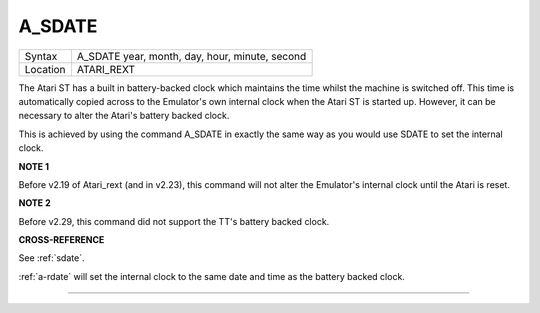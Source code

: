 ..  _a-sdate:

A\_SDATE
========

+----------+-------------------------------------------------------------------+
| Syntax   |  A\_SDATE year, month, day, hour, minute, second                  |
+----------+-------------------------------------------------------------------+
| Location |  ATARI\_REXT                                                      |
+----------+-------------------------------------------------------------------+

The Atari ST has a built in battery-backed clock which maintains the
time whilst the machine is switched off. This time is automatically
copied across to the Emulator's own internal clock when the Atari ST is
started up. However, it can be necessary to alter the Atari's battery
backed clock.

This is achieved by using the command A\_SDATE in exactly the same way
as you would use SDATE to set the internal clock.

**NOTE 1**

Before v2.19 of Atari\_rext (and in v2.23), this command will not alter
the Emulator's internal clock until the Atari is reset.

**NOTE 2**

Before v2.29, this command did not support the TT's battery backed
clock.

**CROSS-REFERENCE**

See :ref:`sdate`.

:ref:`a-rdate` will set the internal clock to the
same date and time as the battery backed clock.

--------------


